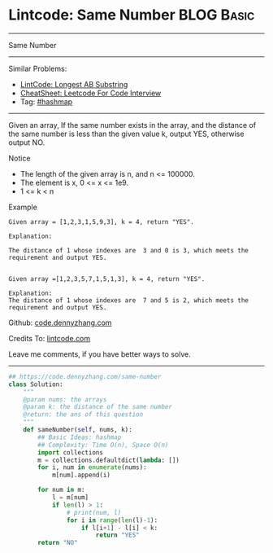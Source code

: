 * Lintcode: Same Number                                          :BLOG:Basic:
#+STARTUP: showeverything
#+OPTIONS: toc:nil \n:t ^:nil creator:nil d:nil
:PROPERTIES:
:type:     hashmap
:END:
---------------------------------------------------------------------
Same Number
---------------------------------------------------------------------
#+BEGIN_HTML
<a href="https://github.com/dennyzhang/code.dennyzhang.com/tree/master/problems/same-number"><img align="right" width="200" height="183" src="https://www.dennyzhang.com/wp-content/uploads/denny/watermark/github.png" /></a>
#+END_HTML
Similar Problems:
- [[https://code.dennyzhang.com/longest-ab-substring][LintCode: Longest AB Substring]]
- [[https://cheatsheet.dennyzhang.com/cheatsheet-leetcode-A4][CheatSheet: Leetcode For Code Interview]]
- Tag: [[https://code.dennyzhang.com/review-hashmap][#hashmap]]
---------------------------------------------------------------------
Given an array, If the same number exists in the array, and the distance of the same number is less than the given value k, output YES, otherwise output NO.

Notice
- The length of the given array is n, and n <= 100000.
- The element is x, 0 <= x <= 1e9.
- 1 <= k < n

Example
#+BEGIN_EXAMPLE
Given array = [1,2,3,1,5,9,3], k = 4, return "YES".

Explanation:

The distance of 1 whose indexes are  3 and 0 is 3, which meets the requirement and output YES.

#+END_EXAMPLE

#+BEGIN_EXAMPLE
Given array =[1,2,3,5,7,1,5,1,3], k = 4, return "YES".

Explanation:
The distance of 1 whose indexes are  7 and 5 is 2, which meets the requirement and output YES.
#+END_EXAMPLE

Github: [[https://github.com/dennyzhang/code.dennyzhang.com/tree/master/problems/same-number][code.dennyzhang.com]]

Credits To: [[http://www.lintcode.com/en/problem/same-number/][lintcode.com]]

Leave me comments, if you have better ways to solve.
---------------------------------------------------------------------

#+BEGIN_SRC python
## https://code.dennyzhang.com/same-number
class Solution:
    """
    @param nums: the arrays
    @param k: the distance of the same number
    @return: the ans of this question
    """
    def sameNumber(self, nums, k):
        ## Basic Ideas: hashmap
        ## Complexity: Time O(n), Space O(n)
        import collections
        m = collections.defaultdict(lambda: [])
        for i, num in enumerate(nums):
            m[num].append(i)

        for num in m:
            l = m[num]
            if len(l) > 1:
                # print(num, l)
                for i in range(len(l)-1):
                    if l[i+1] - l[i] < k:
                        return "YES"
        return "NO"
#+END_SRC

#+BEGIN_HTML
<div style="overflow: hidden;">
<div style="float: left; padding: 5px"> <a href="https://www.linkedin.com/in/dennyzhang001"><img src="https://www.dennyzhang.com/wp-content/uploads/sns/linkedin.png" alt="linkedin" /></a></div>
<div style="float: left; padding: 5px"><a href="https://github.com/dennyzhang"><img src="https://www.dennyzhang.com/wp-content/uploads/sns/github.png" alt="github" /></a></div>
<div style="float: left; padding: 5px"><a href="https://www.dennyzhang.com/slack" target="_blank" rel="nofollow"><img src="https://www.dennyzhang.com/wp-content/uploads/sns/slack.png" alt="slack"/></a></div>
</div>
#+END_HTML
